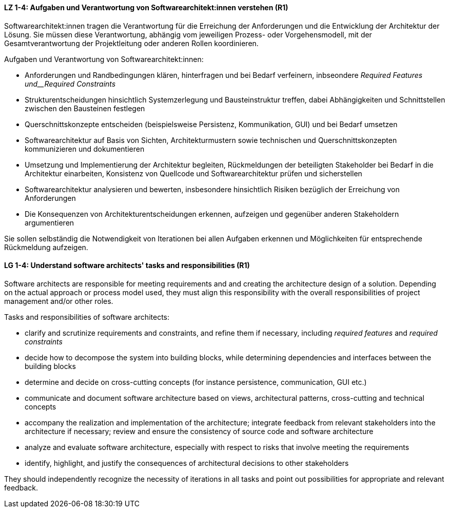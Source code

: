 
// tag::DE[]
[[LZ-1-4]]
==== LZ 1-4: Aufgaben und Verantwortung von Softwarearchitekt:innen verstehen (R1)
Softwarearchitekt:innen tragen die Verantwortung für die Erreichung der Anforderungen und die Entwicklung der Architektur der Lösung.
Sie müssen diese Verantwortung, abhängig vom jeweiligen Prozess- oder Vorgehensmodell, mit der Gesamtverantwortung der Projektleitung oder anderen Rollen koordinieren.

Aufgaben und Verantwortung von Softwarearchitekt:innen:

* Anforderungen und Randbedingungen klären, hinterfragen und bei Bedarf verfeinern, inbseondere _Required Features und__Required Constraints_
* Strukturentscheidungen hinsichtlich Systemzerlegung und Bausteinstruktur treffen, dabei Abhängigkeiten und Schnittstellen zwischen den Bausteinen festlegen
* Querschnittskonzepte entscheiden (beispielsweise Persistenz, Kommunikation, GUI) und bei Bedarf umsetzen
* Softwarearchitektur auf Basis von Sichten, Architekturmustern sowie technischen und Querschnittskonzepten kommunizieren und dokumentieren
* Umsetzung und Implementierung der Architektur begleiten, Rückmeldungen der beteiligten Stakeholder bei Bedarf in die Architektur einarbeiten, Konsistenz von Quellcode und Softwarearchitektur prüfen und sicherstellen
* Softwarearchitektur analysieren und bewerten, insbesondere hinsichtlich Risiken bezüglich der Erreichung von Anforderungen
* Die Konsequenzen von Architekturentscheidungen erkennen, aufzeigen und gegenüber anderen Stakeholdern argumentieren

Sie sollen selbständig die Notwendigkeit von Iterationen bei allen Aufgaben erkennen und Möglichkeiten für entsprechende Rückmeldung aufzeigen.

// end::DE[]

// tag::EN[]
[[LG-1-4]]
==== LG 1-4: Understand software architects' tasks and responsibilities (R1)
Software architects are responsible for meeting requirements and and creating the architecture design of a solution.
Depending on the actual approach or process model used, they must align this responsibility with the overall responsibilities of project management and/or other roles.

Tasks and responsibilities of software architects:

* clarify and scrutinize requirements and constraints, and refine them if necessary,
  including _required features_ and _required constraints_
* decide how to decompose the system into building blocks, while determining dependencies and interfaces between the building blocks
* determine and decide on cross-cutting concepts (for instance persistence, communication, GUI etc.)
* communicate and document software architecture based on views, architectural patterns, cross-cutting and technical concepts
* accompany the realization and implementation of the architecture; integrate feedback from relevant stakeholders into the architecture if necessary; review and ensure the consistency of source code and software architecture
* analyze and evaluate software architecture, especially with respect to risks that involve meeting the requirements
* identify, highlight, and justify the consequences of architectural decisions to other stakeholders

They should independently recognize the necessity of iterations in all tasks and point out possibilities for appropriate and relevant feedback.

// end::EN[]
